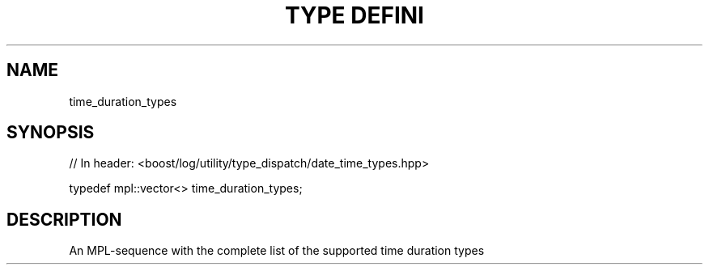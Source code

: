 .\"Generated by db2man.xsl. Don't modify this, modify the source.
.de Sh \" Subsection
.br
.if t .Sp
.ne 5
.PP
\fB\\$1\fR
.PP
..
.de Sp \" Vertical space (when we can't use .PP)
.if t .sp .5v
.if n .sp
..
.de Ip \" List item
.br
.ie \\n(.$>=3 .ne \\$3
.el .ne 3
.IP "\\$1" \\$2
..
.TH "TYPE DEFINI" 3 "" "" ""
.SH "NAME"
time_duration_types
.SH "SYNOPSIS"

.sp
.nf
// In header: <boost/log/utility/type_dispatch/date_time_types\&.hpp>


typedef mpl::vector<> time_duration_types;
.fi
.SH "DESCRIPTION"
.PP
An MPL\-sequence with the complete list of the supported time duration types

